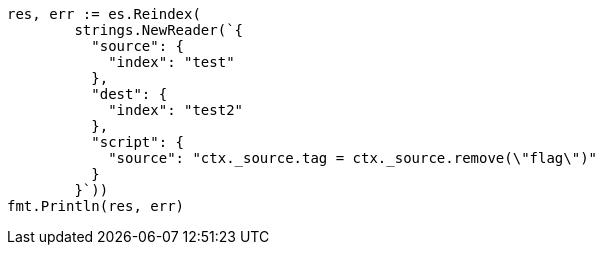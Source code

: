 // Generated from docs-reindex_1216f8f7367df3aa823012cef310c08a_test.go
//
[source, go]
----
res, err := es.Reindex(
	strings.NewReader(`{
	  "source": {
	    "index": "test"
	  },
	  "dest": {
	    "index": "test2"
	  },
	  "script": {
	    "source": "ctx._source.tag = ctx._source.remove(\"flag\")"
	  }
	}`))
fmt.Println(res, err)
----
